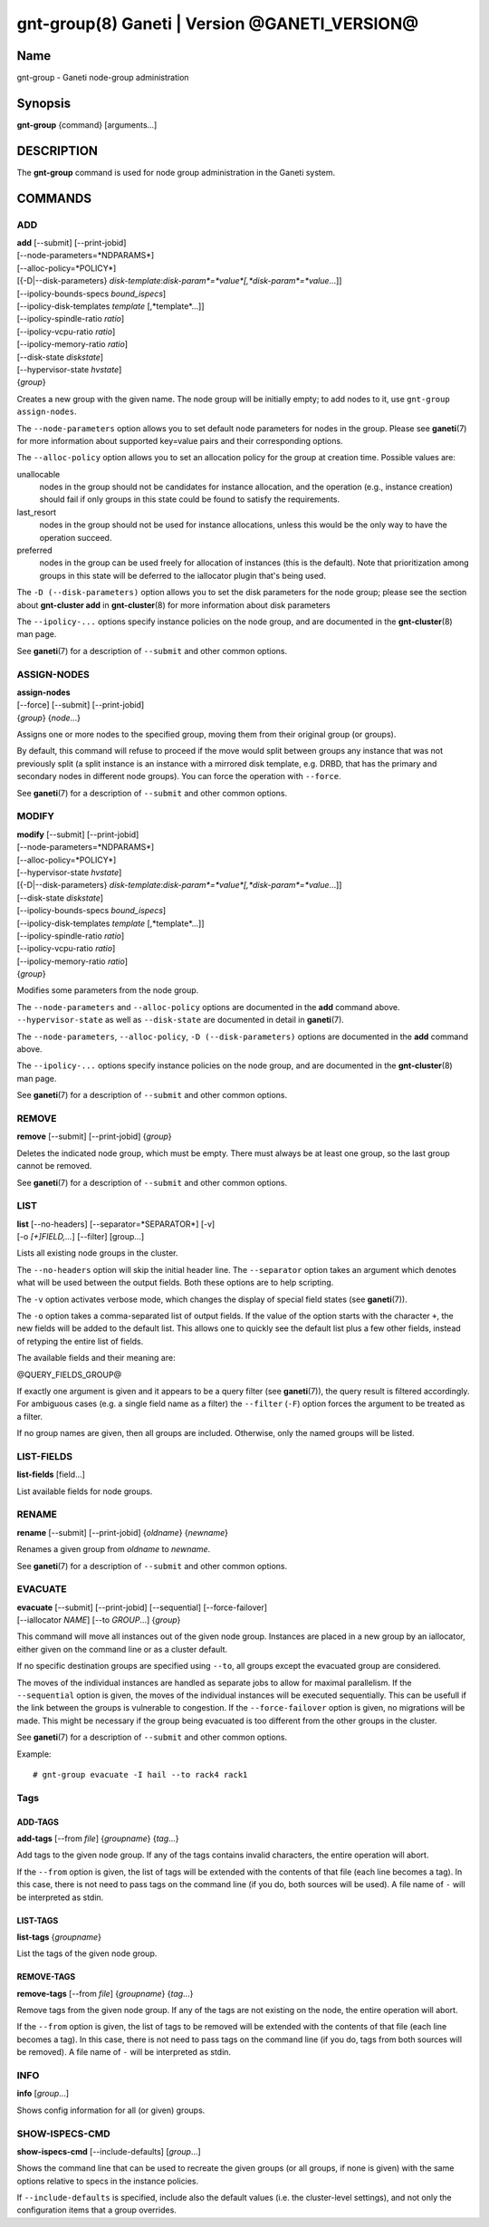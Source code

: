 gnt-group(8) Ganeti | Version @GANETI_VERSION@
==============================================

Name
----

gnt-group - Ganeti node-group administration

Synopsis
--------

**gnt-group** {command} [arguments...]

DESCRIPTION
-----------

The **gnt-group** command is used for node group administration in
the Ganeti system.

COMMANDS
--------

ADD
~~~

| **add** [\--submit] [\--print-jobid]
| [\--node-parameters=*NDPARAMS*]
| [\--alloc-policy=*POLICY*]
| [{-D|\--disk-parameters} *disk-template*:*disk-param*=*value*[,*disk-param*=*value*...]]
| [\--ipolicy-bounds-specs *bound_ispecs*]
| [\--ipolicy-disk-templates *template* [,*template*...]]
| [\--ipolicy-spindle-ratio *ratio*]
| [\--ipolicy-vcpu-ratio *ratio*]
| [\--ipolicy-memory-ratio *ratio*]
| [\--disk-state *diskstate*]
| [\--hypervisor-state *hvstate*]
| {*group*}

Creates a new group with the given name. The node group will be
initially empty; to add nodes to it, use ``gnt-group assign-nodes``.

The ``--node-parameters`` option allows you to set default node
parameters for nodes in the group. Please see **ganeti**\(7) for more
information about supported key=value pairs and their corresponding
options.

The ``--alloc-policy`` option allows you to set an allocation policy for
the group at creation time. Possible values are:

unallocable
    nodes in the group should not be candidates for instance allocation,
    and the operation (e.g., instance creation) should fail if only
    groups in this state could be found to satisfy the requirements.

last_resort
    nodes in the group should not be used for instance allocations,
    unless this would be the only way to have the operation succeed.

preferred
    nodes in the group can be used freely for allocation of instances
    (this is the default). Note that prioritization among groups in this
    state will be deferred to the iallocator plugin that's being used.

The ``-D (--disk-parameters)`` option allows you to set the disk
parameters for the node group; please see the section about
**gnt-cluster add** in **gnt-cluster**\(8) for more information about
disk parameters

The ``--ipolicy-...`` options specify instance policies on the node
group, and are documented in the **gnt-cluster**\(8) man page.

See **ganeti**\(7) for a description of ``--submit`` and other common
options.

ASSIGN-NODES
~~~~~~~~~~~~

| **assign-nodes**
| [\--force] [\--submit] [\--print-jobid]
| {*group*} {*node*...}

Assigns one or more nodes to the specified group, moving them from their
original group (or groups).

By default, this command will refuse to proceed if the move would split
between groups any instance that was not previously split (a split
instance is an instance with a mirrored disk template, e.g. DRBD, that
has the primary and secondary nodes in different node groups). You can
force the operation with ``--force``.

See **ganeti**\(7) for a description of ``--submit`` and other common
options.

MODIFY
~~~~~~

| **modify** [\--submit] [\--print-jobid]
| [\--node-parameters=*NDPARAMS*]
| [\--alloc-policy=*POLICY*]
| [\--hypervisor-state *hvstate*]
| [{-D|\--disk-parameters} *disk-template*:*disk-param*=*value*[,*disk-param*=*value*...]]
| [\--disk-state *diskstate*]
| [\--ipolicy-bounds-specs *bound_ispecs*]
| [\--ipolicy-disk-templates *template* [,*template*...]]
| [\--ipolicy-spindle-ratio *ratio*]
| [\--ipolicy-vcpu-ratio *ratio*]
| [\--ipolicy-memory-ratio *ratio*]
| {*group*}

Modifies some parameters from the node group.

The ``--node-parameters`` and ``--alloc-policy`` options are documented
in the **add** command above. ``--hypervisor-state`` as well as
``--disk-state`` are documented in detail in **ganeti**\(7).

The ``--node-parameters``, ``--alloc-policy``, ``-D
(--disk-parameters)`` options are documented in the **add** command
above.

The ``--ipolicy-...`` options specify instance policies on the node
group, and are documented in the **gnt-cluster**\(8) man page.

See **ganeti**\(7) for a description of ``--submit`` and other common
options.

REMOVE
~~~~~~

| **remove** [\--submit] [\--print-jobid] {*group*}

Deletes the indicated node group, which must be empty. There must always be at
least one group, so the last group cannot be removed.

See **ganeti**\(7) for a description of ``--submit`` and other common
options.

LIST
~~~~

| **list** [\--no-headers] [\--separator=*SEPARATOR*] [-v]
| [-o *[+]FIELD,...*] [\--filter] [group...]

Lists all existing node groups in the cluster.

The ``--no-headers`` option will skip the initial header line. The
``--separator`` option takes an argument which denotes what will be
used between the output fields. Both these options are to help
scripting.

The ``-v`` option activates verbose mode, which changes the display of
special field states (see **ganeti**\(7)).

The ``-o`` option takes a comma-separated list of output fields.
If the value of the option starts with the character ``+``, the new
fields will be added to the default list. This allows one to quickly
see the default list plus a few other fields, instead of retyping
the entire list of fields.

The available fields and their meaning are:

@QUERY_FIELDS_GROUP@

If exactly one argument is given and it appears to be a query filter
(see **ganeti**\(7)), the query result is filtered accordingly. For
ambiguous cases (e.g. a single field name as a filter) the ``--filter``
(``-F``) option forces the argument to be treated as a filter.

If no group names are given, then all groups are included. Otherwise,
only the named groups will be listed.

LIST-FIELDS
~~~~~~~~~~~

**list-fields** [field...]

List available fields for node groups.

RENAME
~~~~~~

| **rename** [\--submit] [\--print-jobid] {*oldname*} {*newname*}

Renames a given group from *oldname* to *newname*.

See **ganeti**\(7) for a description of ``--submit`` and other common
options.


EVACUATE
~~~~~~~~

| **evacuate** [\--submit] [\--print-jobid] [\--sequential] [\--force-failover]
| [\--iallocator *NAME*] [\--to *GROUP*...] {*group*}

This command will move all instances out of the given node group.
Instances are placed in a new group by an iallocator, either given on
the command line or as a cluster default.

If no specific destination groups are specified using ``--to``, all
groups except the evacuated group are considered.

The moves of the individual instances are handled as separate jobs
to allow for maximal parallelism. If the ``--sequential`` option is
given, the moves of the individual instances will be executed sequentially.
This can be usefull if the link between the groups is vulnerable to
congestion. If the ``--force-failover`` option is given, no migrations
will be made. This might be necessary if the group being evacuated is
too different from the other groups in the cluster.

See **ganeti**\(7) for a description of ``--submit`` and other common
options.

Example::

    # gnt-group evacuate -I hail --to rack4 rack1


Tags
~~~~

ADD-TAGS
^^^^^^^^

**add-tags** [\--from *file*] {*groupname*} {*tag*...}

Add tags to the given node group. If any of the tags contains invalid
characters, the entire operation will abort.

If the ``--from`` option is given, the list of tags will be extended
with the contents of that file (each line becomes a tag). In this case,
there is not need to pass tags on the command line (if you do, both
sources will be used). A file name of ``-`` will be interpreted as
stdin.

LIST-TAGS
^^^^^^^^^

**list-tags** {*groupname*}

List the tags of the given node group.

REMOVE-TAGS
^^^^^^^^^^^

**remove-tags** [\--from *file*] {*groupname*} {*tag*...}

Remove tags from the given node group. If any of the tags are not
existing on the node, the entire operation will abort.

If the ``--from`` option is given, the list of tags to be removed will
be extended with the contents of that file (each line becomes a tag). In
this case, there is not need to pass tags on the command line (if you
do, tags from both sources will be removed). A file name of ``-`` will
be interpreted as stdin.

INFO
~~~~

**info** [*group*...]

Shows config information for all (or given) groups.

SHOW-ISPECS-CMD
~~~~~~~~~~~~~~~

**show-ispecs-cmd** [\--include-defaults] [*group*...]

Shows the command line that can be used to recreate the given groups (or
all groups, if none is given) with the same options relative to specs in
the instance policies.

If ``--include-defaults`` is specified, include also the default values
(i.e. the cluster-level settings), and not only the configuration items
that a group overrides.


.. vim: set textwidth=72 :
.. Local Variables:
.. mode: rst
.. fill-column: 72
.. End:
